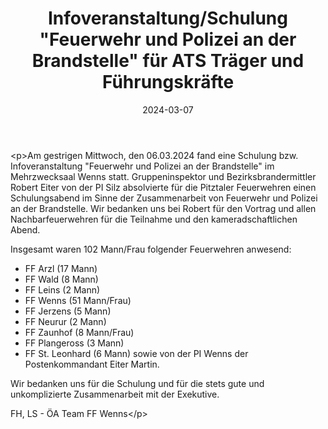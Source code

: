 #+TITLE: Infoveranstaltung/Schulung "Feuerwehr und Polizei an der Brandstelle" für ATS Träger und Führungskräfte
#+DATE: 2024-03-07
#+FACEBOOK_URL: https://facebook.com/ffwenns/posts/777958864366568

<p>Am gestrigen Mittwoch, den 06.03.2024 fand eine Schulung bzw. Infoveranstaltung "Feuerwehr und Polizei an der Brandstelle" im Mehrzwecksaal Wenns statt. Gruppeninspektor und Bezirksbrandermittler Robert Eiter von der PI Silz absolvierte für die Pitztaler Feuerwehren einen Schulungsabend im Sinne der Zusammenarbeit von Feuerwehr und Polizei an der Brandstelle. Wir bedanken uns bei Robert für den Vortrag und allen Nachbarfeuerwehren für die Teilnahme und den kameradschaftlichen Abend. 

Insgesamt waren 102 Mann/Frau folgender Feuerwehren anwesend:
- FF Arzl (17 Mann)
- FF Wald (8 Mann)
- FF Leins (2 Mann)
- FF Wenns (51 Mann/Frau)
- FF Jerzens (5 Mann)
- FF Neurur (2 Mann)
- FF Zaunhof (8 Mann/Frau) 
- FF Plangeross (3 Mann)
- FF St. Leonhard (6 Mann) sowie von der PI Wenns der Postenkommandant Eiter Martin.

Wir bedanken uns für die Schulung und für die stets gute und unkomplizierte Zusammenarbeit mit der Exekutive.

FH, LS - ÖA Team FF Wenns</p>
